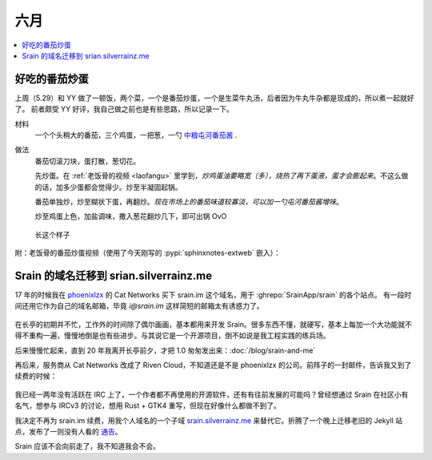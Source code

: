 ====
六月
====

.. contents::
   :local:

好吃的番茄炒蛋
==============

.. jour:: _
   :date: 2022-06-07

上周（5.29）和 YY 做了一顿饭，两个菜，一个是番茄炒蛋，一个是生菜牛丸汤，后者因为牛丸牛杂都是现成的，所以煮一起就好了。
前者颇受 YY 好评，我自己做之前也是有些思路，所以记录一下。

材料
   一个个头稍大的番茄，三个鸡蛋，一把葱，一勺 中粮屯河番茄酱__ .

做法
   番茄切滚刀块，蛋打散，葱切花。

   先炒蛋。在 :ref:`老饭骨的视频 <laofangu>` 里学到，*炒鸡蛋油要略宽（多），烧热了再下蛋液，蛋才会膨起来*。不这么做的话，加多少蛋都会觉得少。炒至半凝固起锅。

   番茄单独炒，炒至糊状下蛋，再翻炒。*现在市场上的番茄味道较寡淡，可以加一勺屯河番茄酱增味*。

   炒至鸡蛋上色，加盐调味，撒入葱花翻炒几下，即可出锅 OvO

.. figure:: /_images/WechatIMG14.jpeg
   :width: 50%

   长这个样子

__ https://item.jd.com/100000666658.html

.. _laofangu:

附：老饭骨的番茄炒蛋视频（使用了今天刚写的 :pypi:`sphinxnotes-extweb` 嵌入）：

.. bilibili:: BV15P4y1F74j

Srain 的域名迁移到 srian.silverrainz.me
========================================

.. jour:: _
   :date: 2022-06-18

17 年的时候我在 phoenixlzx__ 的 Cat Networks 买下 srain.im 这个域名，用于 :ghrepo:`SrainApp/srain` 的各个站点。
有一段时间还用它作为自己的域名邮箱，毕竟 `i@srain.im` 这样简短的邮箱太有诱惑力了。

.. figure:: /_images/2022-06-18_12_57_10.png
   :width: 80%

在长亭的初期并不忙，工作外的时间除了偶尔画画，基本都用来开发 Srain。很多东西不懂，就硬写，基本上每加一个大功能就不得不重构一遍，慢慢地倒是也有些进步。与其说它是一个开源项目，倒不如说是我工程实践的练兵场。

后来慢慢忙起来，直到 20 年我离开长亭前夕，才把 1.0 匆匆发出来：:doc:`/blog/srain-and-me`

再后来，服务商从 Cat Networks 改成了 Riven Cloud，不知道还是不是 phoenixlzx 的公司。前阵子的一封邮件，告诉我又到了续费的时候：

.. figure:: /_images/2022-06-18_13_12_35.png
   :width: 80%

我已经一两年没有活跃在 IRC 上了，一个作者都不再使用的开源软件，还有有往前发展的可能吗？曾经想通过 Srain 在社区小有名气，想参与 IRCv3 的讨论，想用 Rust + GTK4 重写，但现在好像什么都做不到了。

我决定不再为 srain.im 续费，用我个人域名的一个子域 srain.silverrainz.me__ 来替代它。折腾了一个晚上迁移老旧的 Jekyll 站点，发布了一则没有人看的 通告__。

Srain 应该不会向前走了，我不知道我会不会。

__ https://blog.phoenixlzx.com/
__ https://srain.silverrainz.me
__ https://srain.silverrainz.me/blog/migrate-domain.html
